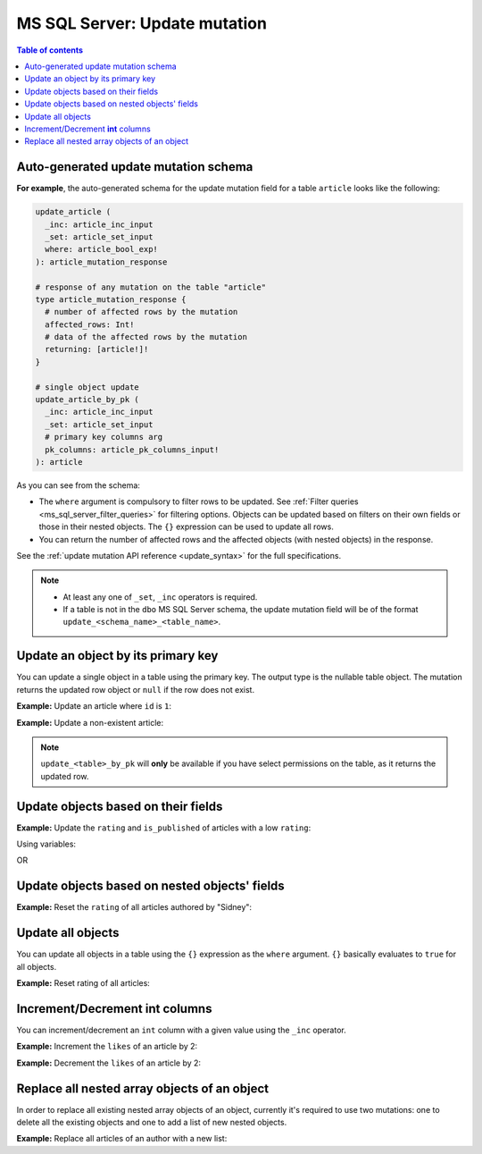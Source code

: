 .. meta::
   :description: Update an object in MS SQL Server using a mutation
   :keywords: hasura, docs, ms sql server, mutation, update

.. _ms_sql_server_update:

MS SQL Server: Update mutation
==============================

.. contents:: Table of contents
  :backlinks: none
  :depth: 1
  :local:

Auto-generated update mutation schema
-------------------------------------

**For example**, the auto-generated schema for the update mutation field for a table ``article`` looks like the following:

.. code-block:: graphql

  update_article (
    _inc: article_inc_input
    _set: article_set_input
    where: article_bool_exp!
  ): article_mutation_response

  # response of any mutation on the table "article"
  type article_mutation_response {
    # number of affected rows by the mutation
    affected_rows: Int!
    # data of the affected rows by the mutation
    returning: [article!]!
  }

  # single object update
  update_article_by_pk (
    _inc: article_inc_input
    _set: article_set_input
    # primary key columns arg
    pk_columns: article_pk_columns_input!
  ): article

As you can see from the schema:

- The ``where`` argument is compulsory to filter rows to be updated. See :ref:`Filter queries <ms_sql_server_filter_queries>`
  for filtering options. Objects can be updated based on filters on their own fields or those in their nested objects.
  The ``{}`` expression can be used to update all rows.
- You can return the number of affected rows and the affected objects (with nested objects) in the response.

See the :ref:`update mutation API reference <update_syntax>` for the full specifications.

.. note::

  - At least any one of ``_set``, ``_inc`` operators is required.
  - If a table is not in the ``dbo`` MS SQL Server schema, the update mutation field will be of the format
    ``update_<schema_name>_<table_name>``.

Update an object by its primary key
-----------------------------------

You can update a single object in a table using the primary key.
The output type is the nullable table object. The mutation returns the updated
row object or ``null`` if the row does not exist.

**Example:** Update an article where ``id`` is ``1``:

.. graphiql::
  :view_only:
  :query:
    mutation update_an_article {
      update_article_by_pk (
        pk_columns: {id: 1}
        _set: { is_published: true }
      ) {
        id
        is_published
      }
    }
  :response:
    {
      "data": {
        "update_article_by_pk": {
          "id": 1,
          "is_published": true
        }
      }
    }

**Example:** Update a non-existent article:

.. graphiql::
  :view_only:
  :query:
    mutation update_an_article {
      update_article_by_pk (
        pk_columns: {id: 100}
        _set: { is_published: true }
      ) {
        id
        is_published
      }
    }
  :response:
    {
      "data": {
        "update_article_by_pk": null
      }
    }

.. note::

   ``update_<table>_by_pk`` will **only** be available if you have select permissions on the table, as it returns the updated row.

Update objects based on their fields
------------------------------------
**Example:** Update the ``rating`` and ``is_published`` of articles with a low ``rating``:

.. graphiql::
  :view_only:
  :query:
    mutation update_article {
      update_article(
        where: {rating: {_lte: 2}},
        _set: {
          rating: 1,
          is_published: false
        }
      ) {
        affected_rows
        returning {
          id
          title
          content
          rating
          is_published
        }
      }
    }
  :response:
    {
      "data": {
        "update_article": {
          "affected_rows": 2,
          "returning": [
            {
              "id": 3,
              "title": "article 3",
              "content": "lorem ipsum dolor sit amet",
              "rating": 1,
              "is_published": false
            },
            {
              "id": 6,
              "title": "article 6",
              "content": "lorem ipsum dolor sit amet",
              "rating": 1,
              "is_published": false
            }
          ]
        }
      }
    }

Using variables:

.. graphiql::
  :view_only:
  :query:
    mutation update_article($rating: Int, $changes: article_set_input) {
      update_article(
        where: {rating: {_lte: $rating}},
        _set: $changes
      ) {
        affected_rows
        returning {
          id
          title
          content
          rating
          is_published
        }
      }
    }
  :response:
    {
      "data": {
        "update_article": {
          "affected_rows": 2,
          "returning": [
            {
              "id": 3,
              "title": "article 3",
              "content": "lorem ipsum dolor sit amet",
              "rating": 1,
              "is_published": false
            },
            {
              "id": 6,
              "title": "article 6",
              "content": "lorem ipsum dolor sit amet",
              "rating": 1,
              "is_published": false
            }
          ]
        }
      }
    }
  :variables:
    {
      "rating": 2,
      "changes": {
        "rating": 1,
        "is_published": false,
      }
    }

OR

.. graphiql::
  :view_only:
  :query:
    mutation update_article($ratingLimit: Int, $rating: Int, $isPublished: Boolean) {
      update_article(
        where: {rating: {_lte: $ratingLimit}},
        _set: {
          rating: $rating,
          is_published: $isPublished
        }
      ) {
        affected_rows
        returning {
          id
          title
          content
          rating
          is_published
        }
      }
    }
  :response:
    {
      "data": {
        "update_article": {
          "affected_rows": 2,
          "returning": [
            {
              "id": 3,
              "title": "article 3",
              "content": "lorem ipsum dolor sit amet",
              "rating": 1,
              "is_published": false
            },
            {
              "id": 6,
              "title": "article 6",
              "content": "lorem ipsum dolor sit amet",
              "rating": 1,
              "is_published": false
            }
          ]
        }
      }
    }
  :variables:
    {
      "ratingLimit": 2,
      "rating": 1,
      "isPublished": false
    }

Update objects based on nested objects' fields
----------------------------------------------
**Example:** Reset the ``rating`` of all articles authored by "Sidney":

.. graphiql::
  :view_only:
  :query:
    mutation update_ratings {
      update_article(
        where: {author: {name: {_eq: "Sidney"}}},
        _set: {rating: null}
      ) {
        affected_rows
      }
    }
  :response:
    {
      "data": {
        "update_article": {
          "affected_rows": 3
        }
      }
    }

Update all objects
------------------

You can update all objects in a table using the ``{}`` expression as the ``where`` argument. ``{}`` basically
evaluates to ``true`` for all objects.

**Example:** Reset rating of all articles:

.. graphiql::
  :view_only:
  :query:
    mutation reset_rating {
      update_article (
        where: {}
        _set: { rating: null }
      ) {
        affected_rows
      }
    }
  :response:
    {
      "data": {
        "update_article": {
          "affected_rows": 20
        }
      }
    }

Increment/Decrement **int** columns
-----------------------------------
You can increment/decrement an ``int`` column with a given value using the ``_inc`` operator.

**Example:** Increment the ``likes`` of an article by 2:

.. graphiql::
  :view_only:
  :query:
    mutation update_likes {
      update_article(
        where: {id: {_eq: 1}},
        _inc: {likes: 2}  # initial value: 1
      ) {
        affected_rows
        returning {
          id
          likes
        }
      }
    }
  :response:
    {
      "data": {
        "update_article": {
          "affected_rows": 1,
          "returning": {
            "id": 1,
            "likes": 3
          }
        }
      }
    }

**Example:** Decrement the ``likes`` of an article by 2:

.. graphiql::
  :view_only:
  :query:
    mutation update_likes {
      update_article(
        where: {id: {_eq: 1}},
        _inc: {likes: -2}  # initial value: 3
      ) {
        affected_rows
        returning {
          id
          likes
        }
      }
    }
  :response:
    {
      "data": {
        "update_article": {
          "affected_rows": 1,
          "returning": {
            "id": 1,
            "likes": 1
          }
        }
      }
    }

Replace all nested array objects of an object
---------------------------------------------

In order to replace all existing nested array objects of an object, currently it's required to use two mutations:
one to delete all the existing objects and one to add a list of new nested objects.

**Example:** Replace all articles of an author with a new list:

.. graphiql::
  :view_only:
  :query:
    mutation updateAuthorArticles($author_id: Int!) {
      delete_articles(
        where: {author_id: {_eq: $author_id}}
      ) {
        affected_rows
      }
      insert_articles(
        objects: [
          {
            author_id: $author_id,
            title: "title",
            content: "some content"
          },
          {
            author_id: $author_id,
            title: "another title",
            content: "some other content"
          }
        ]
      ) {
        affected_rows
      }
    }
  :response:
    {
      "data": {
        "delete_article_tags": {
          "affected_rows": 3
        },
        "insert_article_tags": {
          "affected_rows": 2
        }
      }
    }
  :variables:
    {
      "author_id": 21
    }
